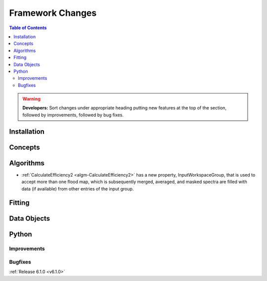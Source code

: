 =================
Framework Changes
=================

.. contents:: Table of Contents
   :local:

.. warning:: **Developers:** Sort changes under appropriate heading
    putting new features at the top of the section, followed by
    improvements, followed by bug fixes.

Installation
------------


Concepts
--------


Algorithms
----------

- :ref:`CalculateEfficiency2 <algm-CalculateEfficiency2>` has a new property, InputWorkspaceGroup,
  that is used to accept more than one flood map, which is subsequently merged, averaged, and masked
  spectra are filled with data (if available) from other entries of the input group.

Fitting
-------


Data Objects
------------

Python
------


Improvements
############

Bugfixes
########

:ref:`Release 6.1.0 <v6.1.0>`
